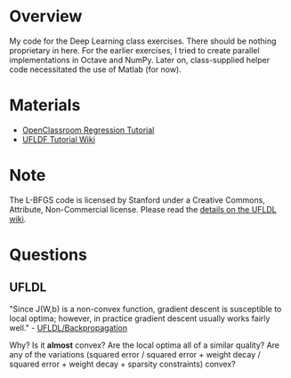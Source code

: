 * Overview
My code for the Deep Learning class exercises. There should be nothing
proprietary in here. For the earlier exercises, I tried to create
parallel implementations in Octave and NumPy. Later on, class-supplied
helper code necessitated the use of Matlab (for now).

* Materials
- [[http://openclassroom.stanford.edu/MainFolder/CoursePage.php?course=DeepLearning][OpenClassroom Regression Tutorial]]
- [[http://ufldl.stanford.edu/wiki/index.php/UFLDL_Tutorial][UFLDF Tutorial Wiki]]

* Note

The L-BFGS code is licensed by Stanford under a Creative Commons,
Attribute, Non-Commercial license. Please read the
[[http://ufldl.stanford.edu/wiki/index.php/Exercise:Sparse_Autoencoder#Sparse_autoencoder_implementation][details on the UFLDL wiki]].

* Questions
** UFLDL
"Since J(W,b) is a non-convex function, gradient descent is
susceptible to local optima; however, in practice gradient descent
usually works fairly well." - [[http://ufldl.stanford.edu/wiki/index.php/Backpropagation_Algorithm][UFLDL/Backpropagation]]

Why? Is it *almost* convex? Are the local optima all of a similar
quality? Are any of the variations (squared error / squared error +
weight decay / squared error + weight decay + sparsity constraints)
convex?
